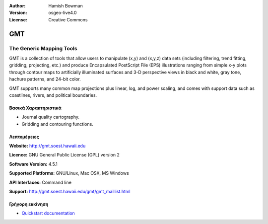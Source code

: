 :Author: Hamish Bowman
:Version: osgeo-live4.0
:License: Creative Commons

.. _gmt-overview:

.. image:: images/project_logos/logo-GMT.gif
  :scale: 100 %
  :alt: project logo
  :align: right
  :target: http://gmt.soest.hawaii.edu


GMT
===

The Generic Mapping Tools
~~~~~~~~~~~~~~~~~~~~~~~~~

GMT is a collection of tools that allow users to manipulate (x,y) and
(x,y,z) data sets (including filtering, trend fitting, gridding,
projecting, etc.) and produce Encapsulated PostScript File (EPS)
illustrations ranging from simple x-y plots through contour maps to
artificially illuminated surfaces and 3-D perspective views in black and
white, gray tone, hachure patterns, and 24-bit color.

GMT supports many common map projections plus linear, log, and power
scaling, and comes with support data such as coastlines, rivers, and
political boundaries.


.. image:: images/screenshots/800x600/gmt-example28.png
  :scale: 50 %
  :alt: screenshot
  :align: right

Βασικά Χαρακτηριστικά
-------------

* Journal quality cartography.
* Gridding and contouring functions.

Λεπτομέρειες
-------

**Website:** http://gmt.soest.hawaii.edu

**Licence:** GNU General Public License (GPL) version 2

**Software Version:** 4.5.1

**Supported Platforms:** GNU/Linux, Mac OSX, MS Windows

**API Interfaces:** Command line

**Support:** http://gmt.soest.hawaii.edu/gmt/gmt_maillist.html


Γρήγορη εκκίνηση
----------

* `Quickstart documentation <../quickstart/gmt_quickstart.html>`_


